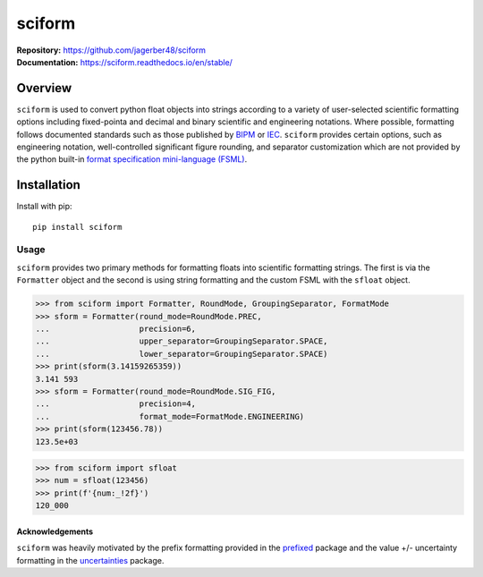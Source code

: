 sciform
#######

|  **Repository:** `<https://github.com/jagerber48/sciform>`_
|  **Documentation:** `<https://sciform.readthedocs.io/en/stable/>`_

Overview
--------

``sciform`` is used to convert python float objects into strings
according to a variety of user-selected scientific formatting options
including fixed-pointa and decimal and binary scientific and engineering
notations.
Where possible, formatting follows documented standards such as those
published by `BIPM <https://www.bipm.org/en/>`_ or
`IEC <https://iec.ch/homepage>`_.
``sciform`` provides certain options, such as engineering notation,
well-controlled significant figure rounding, and separator customization
which are not provided by the python built-in
`format specification mini-language (FSML) <https://docs.python.org/3/library/string.html#format-specification-mini-language>`_.

Installation
------------

Install with pip::

   pip install sciform

Usage
=====

``sciform`` provides two primary methods for formatting floats into
scientific formatting strings.
The first is via the ``Formatter`` object and the second is using string
formatting and the custom FSML with the ``sfloat`` object.

>>> from sciform import Formatter, RoundMode, GroupingSeparator, FormatMode
>>> sform = Formatter(round_mode=RoundMode.PREC,
...                   precision=6,
...                   upper_separator=GroupingSeparator.SPACE,
...                   lower_separator=GroupingSeparator.SPACE)
>>> print(sform(3.14159265359))
3.141 593
>>> sform = Formatter(round_mode=RoundMode.SIG_FIG,
...                   precision=4,
...                   format_mode=FormatMode.ENGINEERING)
>>> print(sform(123456.78))
123.5e+03

>>> from sciform import sfloat
>>> num = sfloat(123456)
>>> print(f'{num:_!2f}')
120_000

================
Acknowledgements
================

``sciform`` was heavily motivated by the prefix formatting provided in
the `prefixed <https://github.com/Rockhopper-Technologies/prefixed>`_
package and the value +/- uncertainty formatting in the
`uncertainties <https://github.com/lebigot/uncertainties>`_ package.
